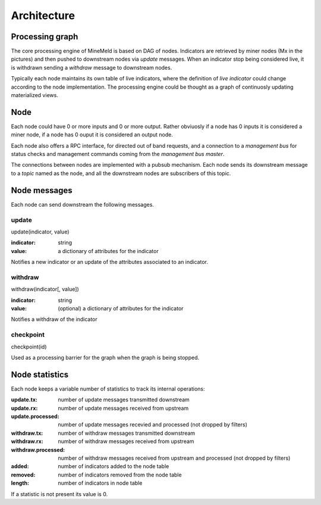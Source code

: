 Architecture
============

Processing graph
----------------

The core processing engine of MineMeld is based on DAG of nodes. Indicators
are retrieved by miner nodes (Mx in the pictures) and then pushed to
downstream nodes via *update* messages. When an indicator stop being considered
live, it is withdrawn sending a *withdraw* message to downstream nodes.

Typically each node maintains its own table of live indicators, where the
definition of *live indicator* could change according to the node
implementation. The processing engine could be thought as a graph of
continuosly updating materialized views.

.. image:: images/dag.png

Node
----

Each node could have 0 or more inputs and 0 or more output. Rather obviuosly
if a node has 0 inputs it is considered a miner node, if a node has 0 ouput
it is considered an output node.

Each node also offers a RPC interface, for directed out of band requests, and
a connection to a *management bus* for status checks and management commands
coming from the *management bus master*.

.. image:: images/nodes.png

The connections between nodes are implemented with a pubsub mechanism. Each
node sends its downstream message to a *topic* named as the node, and all
the downstream nodes are subscribers of this topic.

.. image:: images/topics.png

Node messages
-------------

Each node can send downstream the following messages.

update
******

update(indicator, value)

:indicator: string
:value: a dictionary of attributes for the indicator

Notifies a new indicator or an update of the attributes associated to an
indicator.

withdraw
********

withdraw(indicator[, value])

:indicator: string
:value: (optional) a dictionary of attributes for the indicator

Notifies a withdraw of the indicator

checkpoint
**********

checkpoint(id)

Used as a processing barrier for the graph when the graph is being stopped.

Node statistics
---------------

Each node keeps a variable number of statistics to track its internal
operations:

:update.tx: number of update messages transmitted downstream
:update.rx: number of update messages received from upstream
:update.processed: number of update messages recevied and processed
    (not dropped by filters)
:withdraw.tx: number of withdraw messages transmitted downstream
:withdraw.rx: number of withdraw messages received from upstream
:withdraw.processed: number of withdraw messages received from upstream
    and processed (not dropped by filters)
:added: number of indicators added to the node table
:removed: number of indicators removed from the node table
:length: number of indicators in node table

If a statistic is not present its value is 0.
